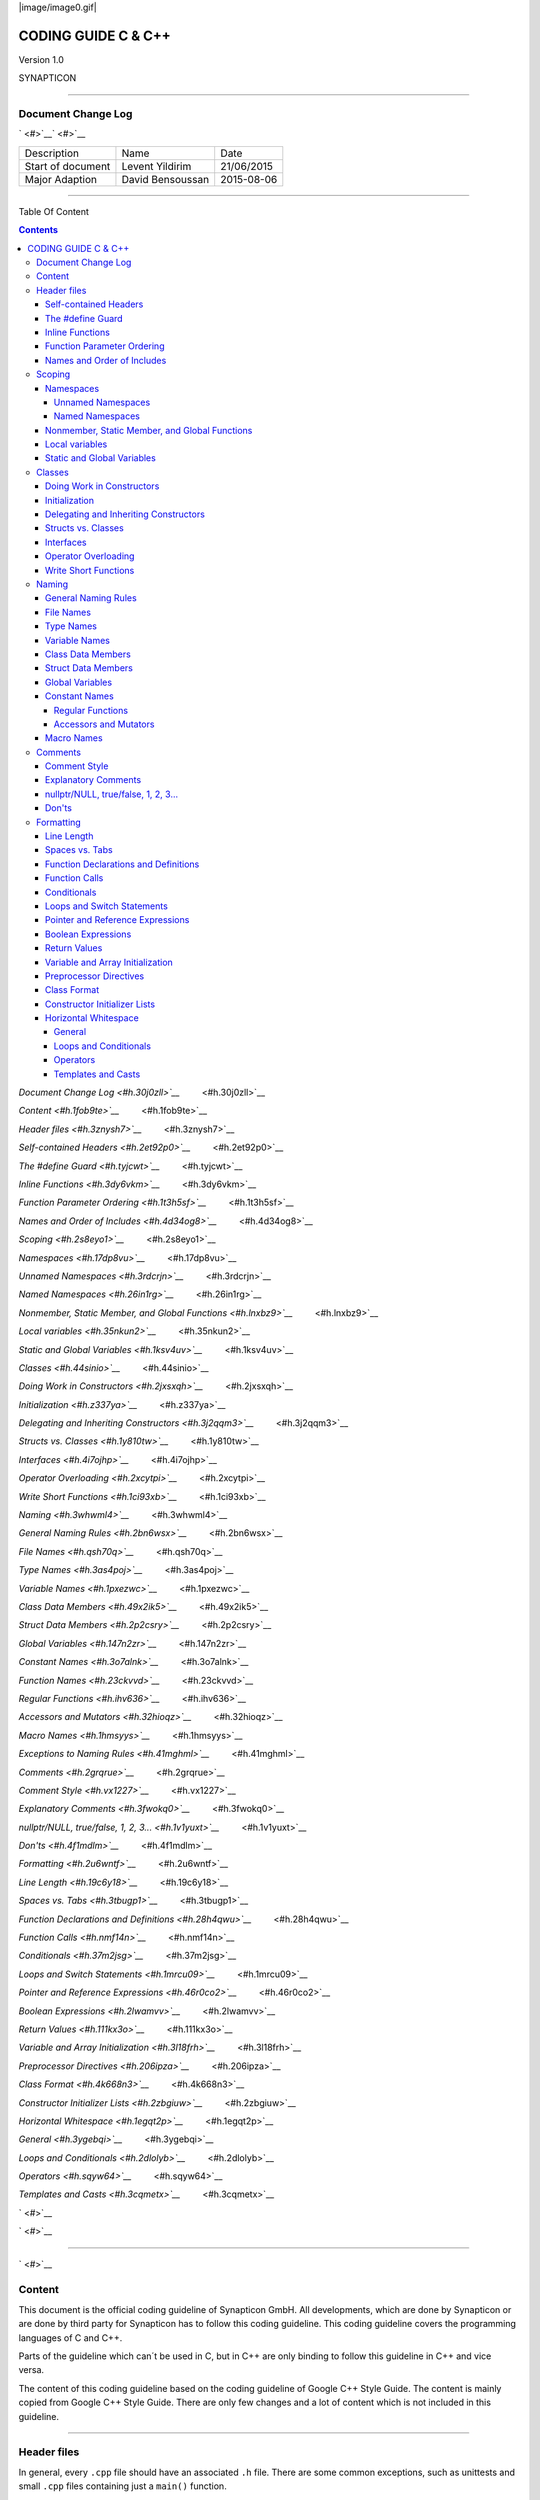 
|image/image0.gif|



====================
CODING GUIDE C & C++
====================

Version 1.0

SYNAPTICON

--------------

Document Change Log
===================

` <#>`__\ ` <#>`__

+-------------------------+-------------------------+-------------------------+
| Description             | Name                    | Date                    |
+-------------------------+-------------------------+-------------------------+
| Start of document       | Levent Yildirim         | 21/06/2015              |
+-------------------------+-------------------------+-------------------------+
| Major Adaption          | David Bensoussan        | 2015-08-06              |
+-------------------------+-------------------------+-------------------------+

--------------

Table Of Content

.. contents::


`Document Change Log <#h.30j0zll>`__`         <#h.30j0zll>`__

`Content <#h.1fob9te>`__`         <#h.1fob9te>`__

`Header files <#h.3znysh7>`__`         <#h.3znysh7>`__

`Self-contained Headers <#h.2et92p0>`__`         <#h.2et92p0>`__

`The #define Guard <#h.tyjcwt>`__`         <#h.tyjcwt>`__

`Inline Functions <#h.3dy6vkm>`__`         <#h.3dy6vkm>`__

`Function Parameter Ordering <#h.1t3h5sf>`__`         <#h.1t3h5sf>`__

`Names and Order of Includes <#h.4d34og8>`__`         <#h.4d34og8>`__

`Scoping <#h.2s8eyo1>`__`         <#h.2s8eyo1>`__

`Namespaces <#h.17dp8vu>`__`         <#h.17dp8vu>`__

`Unnamed Namespaces <#h.3rdcrjn>`__`         <#h.3rdcrjn>`__

`Named Namespaces <#h.26in1rg>`__`         <#h.26in1rg>`__

`Nonmember, Static Member, and Global
Functions <#h.lnxbz9>`__`         <#h.lnxbz9>`__

`Local variables <#h.35nkun2>`__`         <#h.35nkun2>`__

`Static and Global Variables <#h.1ksv4uv>`__`         <#h.1ksv4uv>`__

`Classes <#h.44sinio>`__`         <#h.44sinio>`__

`Doing Work in Constructors <#h.2jxsxqh>`__`         <#h.2jxsxqh>`__

`Initialization <#h.z337ya>`__`         <#h.z337ya>`__

`Delegating and Inheriting
Constructors <#h.3j2qqm3>`__`         <#h.3j2qqm3>`__

`Structs vs. Classes <#h.1y810tw>`__`         <#h.1y810tw>`__

`Interfaces <#h.4i7ojhp>`__`         <#h.4i7ojhp>`__

`Operator Overloading <#h.2xcytpi>`__`         <#h.2xcytpi>`__

`Write Short Functions <#h.1ci93xb>`__`         <#h.1ci93xb>`__

`Naming <#h.3whwml4>`__`         <#h.3whwml4>`__

`General Naming Rules <#h.2bn6wsx>`__`         <#h.2bn6wsx>`__

`File Names <#h.qsh70q>`__`         <#h.qsh70q>`__

`Type Names <#h.3as4poj>`__`         <#h.3as4poj>`__

`Variable Names <#h.1pxezwc>`__`         <#h.1pxezwc>`__

`Class Data Members <#h.49x2ik5>`__`         <#h.49x2ik5>`__

`Struct Data Members <#h.2p2csry>`__`         <#h.2p2csry>`__

`Global Variables <#h.147n2zr>`__`         <#h.147n2zr>`__

`Constant Names <#h.3o7alnk>`__`         <#h.3o7alnk>`__

`Function Names <#h.23ckvvd>`__`         <#h.23ckvvd>`__

`Regular Functions <#h.ihv636>`__`         <#h.ihv636>`__

`Accessors and Mutators <#h.32hioqz>`__`         <#h.32hioqz>`__

`Macro Names <#h.1hmsyys>`__`         <#h.1hmsyys>`__

`Exceptions to Naming Rules <#h.41mghml>`__`         <#h.41mghml>`__

`Comments <#h.2grqrue>`__`         <#h.2grqrue>`__

`Comment Style <#h.vx1227>`__`         <#h.vx1227>`__

`Explanatory Comments <#h.3fwokq0>`__`         <#h.3fwokq0>`__

`nullptr/NULL, true/false, 1, 2,
3... <#h.1v1yuxt>`__`         <#h.1v1yuxt>`__

`Don'ts <#h.4f1mdlm>`__`         <#h.4f1mdlm>`__

`Formatting <#h.2u6wntf>`__`         <#h.2u6wntf>`__

`Line Length <#h.19c6y18>`__`         <#h.19c6y18>`__

`Spaces vs. Tabs <#h.3tbugp1>`__`         <#h.3tbugp1>`__

`Function Declarations and
Definitions <#h.28h4qwu>`__`         <#h.28h4qwu>`__

`Function Calls <#h.nmf14n>`__`         <#h.nmf14n>`__

`Conditionals <#h.37m2jsg>`__`         <#h.37m2jsg>`__

`Loops and Switch Statements <#h.1mrcu09>`__`         <#h.1mrcu09>`__

`Pointer and Reference
Expressions <#h.46r0co2>`__`         <#h.46r0co2>`__

`Boolean Expressions <#h.2lwamvv>`__`         <#h.2lwamvv>`__

`Return Values <#h.111kx3o>`__`         <#h.111kx3o>`__

`Variable and Array
Initialization <#h.3l18frh>`__`         <#h.3l18frh>`__

`Preprocessor Directives <#h.206ipza>`__`         <#h.206ipza>`__

`Class Format <#h.4k668n3>`__`         <#h.4k668n3>`__

`Constructor Initializer Lists <#h.2zbgiuw>`__`         <#h.2zbgiuw>`__

`Horizontal Whitespace <#h.1egqt2p>`__`         <#h.1egqt2p>`__

`General <#h.3ygebqi>`__`         <#h.3ygebqi>`__

`Loops and Conditionals <#h.2dlolyb>`__`         <#h.2dlolyb>`__

`Operators <#h.sqyw64>`__`         <#h.sqyw64>`__

`Templates and Casts <#h.3cqmetx>`__`         <#h.3cqmetx>`__

` <#>`__

` <#>`__

--------------

` <#>`__

Content
=======

This document is the official coding guideline of Synapticon GmbH. All
developments, which are done by Synapticon or are done by third party
for Synapticon has to follow this coding guideline. This coding
guideline covers the programming languages of C and C++.

Parts of the guideline which can´t be used in C, but in C++ are only
binding to follow this guideline in C++ and vice versa.

The content of this coding guideline based on the coding guideline of
Google C++ Style Guide. The content is mainly copied from Google C++
Style Guide. There are only few changes and a lot of content which is
not included in this guideline.

--------------

Header files
============

In general, every ``.cpp`` file should have an associated ``.h`` file. There
are some common exceptions, such as unittests and small ``.cpp`` files
containing just a ``main()`` function.

Correct use of header files can make a huge difference to the
readability, size and performance of your code.

The following rules will guide you through the various pitfalls of using
header files.

Self-contained Headers
----------------------

Header files should be self-contained and end in ``.h``. Files that are
meant for textual inclusion, but are not headers, should end in ``.inc``.
Separate-inl.h headers are disallowed.

All header files should be self-contained. In other words, users and
refactoring tools should not have to adhere to special conditions in
order to include the header. Specifically, a header should have
header-guards, should include all other headers it needs, and should not
require any particular symbols to be defined.

There are rare cases where a file is not meant to be self-contained, but
instead is meant to be textually included at a specific point in the
code. Examples are files that need to be included multiple times or
platform-specific extensions that essentially are part of other headers.
Such files should use the file extension ``.inc``.

If a template or inline function is declared in a ``.h`` file, define it in
that same file. The definitions of these constructs must be included
into every ``.cpp`` file that uses them, or the program may fail to link in
some build configurations. Do not move these definitions to
separate-inl.h files.

As an exception, a function template that is explicitly instantiated for
all relevant sets of template arguments, or that is a private member of
a class, may be defined in the only ``.cpp`` file that instantiates the
template.

No code in inc files!

The #define Guard
-----------------

All header files should have #define guards to prevent multiple
inclusion. The format of the symbol name should be
<PROJECT>\_<PATH>\_<FILE>\_H\_. Important is that names are different.

To guarantee uniqueness, they should be based on the full path in a
project's source tree. For example, the file foo/src/bar/baz.h in
project foo should have the following guard:

:: 

        #ifndef FOO\_BAR\_BAZ\_H\_

        #define FOO\_BAR\_BAZ\_H\_

        …

        #endif  // FOO\_BAR\_BAZ\_H\_

XMOS uses ``#pragma once``

--------------

Inline Functions
----------------

Define functions inline only when they are small

Function Parameter Ordering
---------------------------

When defining a function, parameter order is: inputs, then outputs.

Parameters to C/C++ functions are either input to the function, output
from the function, or both. Input parameters are usually values or const
references, while output and input/output parameters will be
non-const pointers. When ordering function parameters, put all
input-only parameters before any output parameters. In particular, do
not add new parameters to the end of the function just because they are
new; place new input-only parameters before the output parameters.

This is not a hard-and-fast rule. Parameters that are both input and
output (often classes/ structs) muddy the waters, and, as always,
consistency with related functions may require you to bend the rule.

XMOS: Need more rules for interfaces, ports and channels. Interfaces and
channels come first. Ports come second. All of their arguments follow
like described in the C/C++ guideline.

Names and Order of Includes
---------------------------

Use standard order for readability and to avoid hidden dependencies:
Related header, C library, C++ library, other libraries' .h, your
project's .h.

All of a project's header files should be listed as descendants of the
project's source directory without use of UNIX directory shortcuts. (the
current directory) or .. (the parent directory). For example,
synapticon-awesome-project/src/base/logging.h should be included as:

:: 
        #include "base/logging.h"

In dir/foo.cpp or dir/foo\_test.cpp, whose main purpose is to implement
or test the stuff in dir2/foo2.h, order your includes as follows:

#. dir2/foo2.h.
#. Other libraries'.h files.
#. Your project's .h files.
#. C system files.
#. C++ system files.

For example, the includes in
``synapticon-awesome-project/src/foo/internal/fooserver.cpp``
 might look like this::

        #include "foo/server/fooserver.h"

        #include "base/basictypes.h"

        #include "base/commandlineflags.h"

        #include "foo/server/bar.h"

        #include <sys/types.h>

        #include <unistd.h>

        #include <hash\_map>

        #include <vector>

Exception:

Sometimes, system-specific code needs conditional includes. Such code
can put conditional includes after other includes. Of course, keep your
system-specific code small and localized.

Example::

        #include "foo/public/fooserver.h"

        #include "base/port.h"  // For LANG\_CXX11.

        #ifdef LANG\_CXX11

        #include <initializer\_list>

        #endif  // LANG\_CXX11

--------------

Scoping
=======

Namespaces
----------

Unnamed namespaces in .cpp files are encouraged. With named namespaces,
choose the name based on the project, and possibly its path. Do not use
a using-directive. Do not use inline namespaces.

Unnamed Namespaces
~~~~~~~~~~~~~~~~~~

-  Unnamed namespaces are allowed and even encouraged in .cpp files, to
   avoid link time naming conflicts:
-  namespace {                           // This is in a .cpp file.
-  
-  // The content of a namespace is not indented.
-  //
-  // This function is guaranteed not to generate a colliding symbol
-  // with other symbols at link time, and is only visible to
-  // callers in this .cpp file.
-  bool UpdateInternals(Frobber\* f, int newval) {
-    ...
-  }
-  
-  }  // namespace

However, file-scope declarations that are associated with a particular
class may be declared in that class as types, static data members or
static member functions rather than as members of an unnamed namespace.

-  Do not use unnamed namespaces in .h files.

Named Namespaces
~~~~~~~~~~~~~~~~

Named namespaces should be used as follows:

-  Namespaces wrap the entire source file after includes,gflags
   definitions/declarations, and forward declarations of classes from
   other namespaces:
-  // In the .h file
-  namespace mynamespace {
-  
-  // All declarations are within the namespace scope.
-  // Notice the lack of indentation.
-  class MyClass {
-   public:
-    ...
-    void Foo();
-  };
-  
-  }  // namespace mynamespace
-  // In the .cpp file
-  namespace mynamespace {
-  
-  // Definition of functions is within scope of the namespace.
-  void MyClass::Foo() {
-    ...
-  }
-  
-  }  // namespace mynamespace

The typical .cpp file might have more complex detail, including the need
to reference classes in other namespaces.

#include "a.h"

DEFINE\_bool(someflag, false, "dummy flag");

class C;  // Forward declaration of class C in the global namespace.

namespace a { class A; }  // Forward declaration of a::A.

namespace b {

...code for b...         // Code goes against the left margin.

}  // namespace b

-  You may use a using-declaration anywhere in a .cpp file, and in
   functions, methods or classes in .h files.

// OK in .cpp files.

// Must be in a function, method or class in .h files.

using ::foo::bar;

-  Do not use inline namespaces.

--------------

Nonmember, Static Member, and Global Functions
----------------------------------------------

Prefer nonmember functions within a namespace or static member functions
to global functions; use completely global functions rarely.

Local variables
---------------

C++ allows you to declare variables anywhere in a function. We encourage
you to declare them in as local a scope as possible, and as close to the
first use as possible. This makes it easier for the reader to find the
declaration and see what type the variable is and what it was
initialized to. In particular, initialization should be used instead of
declaration and assignment, e.g.:

int i;

i = f();      // Bad -- initialization separate from declaration.

int j = g();  // Good -- declaration has initialization.

vector<int> v;

v.push\_back(1);  // Prefer initializing using brace initialization.

v.push\_back(2);

vector<int> v = {1, 2};  // Good -- v starts initialized.

Static and Global Variables
---------------------------

Static or global variables of class type are forbidden: they cause
hard-to-find bugs due to indeterminate order of construction and
destruction. However, such variables are allowed if they are constexpr:
they have no dynamic initialization or destruction.

Objects with static storage duration, including global variables, static
variables, static class member variables, and function static variables,
must be Plain Old Data (POD): only ints, chars, floats, or pointers, or
arrays/ structs of POD.

--------------

Classes
=======

Classes are the fundamental unit of code in C++. Naturally, we use them
extensively. This section lists the main dos and don'ts you should
follow when writing a class.

Doing Work in Constructors
--------------------------

Avoid doing complex initialization in constructors (in particular,
initialization that can fail or that requires virtual method calls).

Constructors should never call virtual functions or attempt to raise
non-fatal failures. If your object requires non-trivial initialization,
consider using a factory function or Init() method.

Initialization
--------------

If your class defines member variables, you must provide an in-class
initializer for every member variable or write a constructor (which can
be a default constructor). If you do not declare any constructors
yourself then the compiler will generate a default constructor for you,
which may leave some fields uninitialized or initialized to
inappropriate values.

Delegating and Inheriting Constructors
--------------------------------------

Use delegating and inheriting constructors when they reduce code
duplication.

X::X(const string& name)

: name\_(name)

, var\_name(var)

{

  ...

}

X::X() : X("") { }

class Base {

 public:

  Base();

  Base(int n);

  Base(const string& s);

  ...

};

class Derived : public Base {

 public:

  using Base::Base;  // Base's constructors are redeclared here.

};

Structs vs. Classes
-------------------

Use a struct only for passive objects that carry data; everything else
is a class.

Structs should be used for passive objects that carry data, and may have
associated constants, but lack any functionality other than
access/setting the data members. The accessing/setting of fields is done
by directly accessing the fields rather than through method invocations.
Methods should not provide behavior but should only be used to set up
the data members, e.g., constructor, destructor, Initialize(), Reset(),
Validate().

If more functionality is required, a class is more appropriate. If in
doubt, make it a class.

Interfaces
----------

Classes that satisfy certain conditions are allowed, but not required,
to end with an Interface suffix.

Operator Overloading
--------------------

Do not overload operators except in rare, special circumstances. Do not
create user-defined literals.

Write Short Functions
---------------------

Prefer small and focused functions.

We recognize that long functions are sometimes appropriate, so no hard
limit is placed on functions length. If a function exceeds about 40
lines, think about whether it can be broken up without harming the
structure of the program.

--------------

Naming
======

The most important consistency rules are those that govern naming. The
style of a name immediately informs us what sort of thing the named
entity is: a type, a variable, a function, a constant, a macro, etc.,
without requiring us to search for the declaration of that entity. The
pattern-matching engine in our brains relies a great deal on these
naming rules.

General Naming Rules
--------------------

Function names, variable names, and filenames should be descriptive;
eschew abbreviation.

Give as descriptive a name as possible, within reason. Do not worry
about saving horizontal space as it is far more important to make your
code immediately understandable by a new reader. Do not use
abbreviations that are ambiguous or unfamiliar to readers outside your
project, and do not abbreviate by deleting letters within a word.

int price\_count\_reader;    // No abbreviation.

int num\_errors;            // "num" is a widespread convention.

int num\_dns\_connections;   // Most people know what "DNS" stands for.

int n;                     // Meaningless.

int nerr;                  // Ambiguous abbreviation.

int n\_comp\_conns;          // Ambiguous abbreviation.

int wgc\_connections;       // Only your group knows what this stands
for.

int pc\_reader;             // Lots of things can be abbreviated "pc".

int cstmr\_id;              // Deletes internal letters.

File Names
----------

Filenames should be all lowercase and can include underscores (\_) or
dashes (-). Follow the convention that your project uses. If there is no
consistent local pattern to follow, prefer "\_".

Examples of acceptable file names:

-  my\_useful\_class.cpp
-  my-useful-class.cpp
-  myusefulclass.cpp
-  myusefulclass\_test.cpp // \_unittest and \_regtest are deprecated.

C++ files should end in.cpp and header files should end in.h. Files that
rely on being textually included at specific points should end in.inc

Do not use filenames that already exist in /usr/include, such as db.h.

In general, make your filenames very specific. For example, use
http\_server\_logs.h rather than logs.h. A very common case is to have a
pair of files called, e.g., foo\_bar.h and foo\_bar.cpp, defining a
class called FooBar.

Type Names
----------

Type names start with a capital letter and have a capital letter for
each new word, with no underscores: MyExcitingClass, MyExcitingEnum.

The names of all types — classes, structs, typedefs, and enums — have
the same naming convention. Type names should start with a capital
letter and have a capital letter for each new word. No underscores. For
example:

// classes and structs

class UrlTable { ...

class UrlTableTester { ...

struct UrlTableProperties { ...

// typedefs

typedef hash\_map<UrlTableProperties \*, string> PropertiesMap;

// enums

enum UrlTableErrors { ...

Variable Names
--------------

The names of variables and data members are all lowercase, with
underscores between words. Data members of classes (but not structs)
additionally have trailing underscores. For instance:
a\_local\_variable, a\_struct\_data\_member, a\_class\_data\_member\_.

For example:

string table\_name;  // OK - uses underscore.

string tablename;   // OK - all lowercase.

string tableName;   // Bad - mixed case.

Class Data Members
------------------

Data members of classes, both static and non-static, are named like
ordinary nonmember variables, but with a trailing underscore.

class TableInfo {

  ...

 private:

  string table\_name\_;  // OK - underscore at end.

  string tablename\_;   // OK.

  static Pool<TableInfo>\* pool\_;  // OK.

};

Struct Data Members
-------------------

Data members of structs, both static and non-static, are named like
ordinary nonmember variables. They do not have the trailing underscores
that data members in classes have.

struct UrlTableProperties {

  string name;

  int num\_entries;

  static Pool<UrlTableProperties>\* pool;

};

Global Variables
----------------

There are no special requirements for global variables, which should be
rare in any case, but if you use one, consider prefixing it with g\_or
some other marker to easily distinguish it from local variables.

Constant Names
--------------

Constants should be completely uppercase, for constants defined globally
or within a class.

Separate word by \_ underscore:

const int DAYS\_IN\_WEEK = 7;

Regular Functions
~~~~~~~~~~~~~~~~~

Functions should start with a capital letter and have a capital letter
for each new word. No underscores.

If your function crashes upon an error, you should append OrDie to the
function name. This only applies to functions which could be used by
production code and to errors that are reasonably likely to occur during
normal operation.

C++

addTableEntry()

deleteUrl()

openFileOrDie()

C

add\_table\_entry()
delete\_url()
open\_file\_or\_die()

Accessors and Mutators
~~~~~~~~~~~~~~~~~~~~~~

Accessors and mutators (get and set functions) should match the name of
the variable they are getting and setting. This shows an excerpt of a
class whose instance variable is num\_entries\_.

class MyClass {

 public:

  ...

  int getNumEntries() const { return num\_entries\_; }

  void setNumEntries(int num\_entries) { num\_entries\_ = num\_entries;
}

  bool isActive()

 private:

  int num\_entries\_;

};

You may also use lowercase letters for other very short inlined
functions. For example if a function were so cheap you would not cache
the value if you were calling it in a loop, then lowercase naming would
be acceptable.

Macro Names
-----------

In general macros should not be used. However, if they are absolutely
needed, then they should be named with all capitals and underscores.

#define ROUND(x) ...

#define PI\_ROUNDED 3.0

--------------

Comments
========

When writing your comments, write for your audience: the next
contributor who will need to understand your code. Be generous — the
next one may be you!

Comment as less as possible and as much as needed. By using good naming
it should be possible to reduce comments to a minimum.

Comment Style
-------------

Use either the // or /\* \*/ syntax, as long as you are consistent.

You can use either the // or the /\* \*/ syntax; however, // is
much more common. Be consistent with how you comment and what style you
use where.

Explanatory Comments
--------------------

Tricky or complicated code blocks should have comments before them.
Example:

// Divide result by two, taking into account that x

// contains the carry from the add.

for (int i = 0; i < result->size(); i++) {

  x = (x << 8) + (\*result)[i];

  (\*result)[i] = x >> 1;

  x &= 1;

}

nullptr/NULL, true/false, 1, 2, 3...
------------------------------------

When you pass in a null pointer, boolean, or literal integer values to
functions, you should consider adding a comment about what they are, or
make your code self-documenting by using constants. For example,
compare:

bool success = CalculateSomething(interesting\_value,

                                  10,

                                  false,

                                  NULL);  // What are these arguments??

versus:

bool success = CalculateSomething(interesting\_value,

                                  10,     // Default base value.

                                  false,  // Not the first time we're
calling this.

                                  NULL);  // No callback.

Or alternatively, constants or self-describing variables:

const int kDefaultBaseValue = 10;

const bool kFirstTimeCalling = false;

Callback \*null\_callback = NULL;

bool success = CalculateSomething(interesting\_value,

                                  kDefaultBaseValue,

                                  kFirstTimeCalling,

                                  null\_callback);

Don'ts
------

Note that you should never describe the code itself. Assume that the
person reading the code knows C++ better than you do, even though he or
she does not know what you are trying to do:

// Now go through the b array and make sure that if i occurs,

// the next element is i+1.

...        // Geez.  What a useless comment.

--------------

Formatting
==========

Coding style and formatting are pretty arbitrary, but a project is much
easier to follow if everyone uses the same style. Individuals may not
agree with every aspect of the formatting rules, and some of the rules
may take some getting used to, but it is important that all project
contributors follow the style rules so that they can all read and
understand everyone's code easily.

Line Length
-----------

Each line of text in your code should be at most 80 characters long,
exceptions are allowed.

Spaces vs. Tabs
---------------

Use only spaces, and indent 2 spaces at a time.

We use spaces for indentation. Do not use tabs in your code. You should
set your editor to emit spaces when you hit the tab key.

Function Declarations and Definitions
-------------------------------------

Return type on the same line as function name, parameters on the same
line if they fit. Wrap parameter lists which do not fit on a single line
as you would wrap arguments in a function call.

Functions look like this:

ReturnType ClassName::FunctionName(Type par\_name1, Type par\_name2)

{

  DoSomething();

  ...

}

If you have too much text to fit on one line:

ReturnType ClassName::ReallyLongFunctionName(Type par\_name1,

                                             Type par\_name2,

                                             Type par\_name3)

{

  DoSomething();

  ...

}

If some parameters are unused, comment out the variable name in the
function definition:

// Always have named parameters in interfaces.

class Shape {

 public:

  virtual void Rotate(double radians) = 0;

};

// Always have named parameters in the declaration.

class Circle : public Shape {

 public:

  virtual void Rotate(double radians);

};

// Comment out unused named parameters in definitions.

void Circle::Rotate(double /\*radians\*/) {}

// Bad - if someone wants to implement later, it's not clear what the

// variable means.

void Circle::Rotate(double) {}

Function Calls
--------------

Either write the call all on a single line, wrap the arguments at the
parenthesis, or start the arguments on a new line indented by four
spaces and continue at that 4 space indent. In the absence of other
considerations, use the minimum number of lines, including placing
multiple arguments on each line where appropriate.

Function calls have the following format:

bool retval = DoSomething(argument1, argument2, argument3);

If the arguments do not all fit on one line, they should be broken up
onto multiple lines, with each subsequent line aligned with the first
argument. Do not add spaces after the open paren or before the close
paren:

bool retval = DoSomething(averyveryveryverylongargument1,

                          argument2,

                          argument3);

Arguments may optionally all be placed on subsequent linesif (...) {

  ...

  ...

  if (...) {

    DoSomething(argument1,

                argument2,

                argument3,

                argument4);

  }

Put multiple arguments on a single line to reduce the number of lines
necessary for calling a function unless there is a specific readability
problem. Some find that formatting with strictly one argument on each
line is more readable and simplifies editing of the arguments. However,
we prioritize for the reader over the ease of editing arguments, and
most readability problems are better addressed with the following
techniques.

If having multiple arguments in a single line decreases readability due
to the complexity or confusing nature of the expressions that make up
some arguments, try creating variables that capture those arguments in a
descriptive name:

int my\_heuristic = scores[x] \* y + bases[x];

bool retval = DoSomething(my\_heuristic, x, y, z);

Or put the confusing argument on its own line with an explanatory
comment:

bool retval = DoSomething(scores[x] \* y + bases[x],  // Score
heuristic.

                          x, y, z);

If there is still a case where one argument is significantly more
readable on its own line, then put it on its own line. The decision
should be specific to the argument which is made more readable rather
than a general policy.

Sometimes arguments form a structure that is important for readability.
In those cases, feel free to format the arguments according to that
structure:

// Transform the widget by a 3x3 matrix.

my\_widget.Transform(x1, x2, x3,

                    y1, y2, y3,

                    z1, z2, z3);

Conditionals
------------

Prefer no spaces inside parentheses. The if and else keywords belong on
separate lines.

There are two acceptable formats for a basic conditional statement. One
includes spaces between the parentheses and the condition, and one does
not.

The most common form is without spaces. Either is fine, but be
consistent. If you are modifying a file, use the format that is already
present. If you are writing new code, use the format that the other
files in that directory or project use. If in doubt and you have no
personal preference, do not add the spaces.

if (condition) {  // no spaces inside parentheses

  ...  // 2 space indent.

} else if (...) {  // The else goes on the same line as the closing
brace.

  ...

} else {

  ...

}

--------------

Note that in all cases you must have a space between the if and the open
parenthesis. You must also have a space between the close parenthesis
and the curly brace, if you're using one.

if(condition) {   // Bad - space missing after IF.

if (condition){   // Bad - space missing before {.

if(condition){    // Doubly bad.

if (condition) {  // Good - proper space after IF and before {.

Short conditional statements may be written on one line if this enhances
readability. You may use this only when the line is brief and the
statement does not use the else clause.

if (x == kFoo) return new Foo();

if (x == kBar) return new Bar();

This is not allowed when the if statement has an else:

// Not allowed - IF statement on one line when there is an ELSE clause

if (x) DoThis();

else DoThat();

In general, curly braces are not required for single-line statements,
but they are allowed if you like them; conditional or loop statements
with complex conditions or statements may be more readable with curly
braces. Some projects require that an if must always always have an
accompanying brace.

if (condition)

  DoSomething();  // 2 space indent.   // NOT ALLOWED!!! bitchy.

if (condition) {

  DoSomething();  // 2 space indent.

}

However, if one part of an if-else statement uses curly braces, the
other part must too:

// Not allowed - curly on IF but not ELSE

if (condition) {

  foo;

} else

  bar;

// Not allowed - curly on ELSE but not IF

if (condition)

  foo;

else {

  bar;

}

// Curly braces around both IF and ELSE required because

// one of the clauses used braces.

if (condition) {

  foo;

} else {

  bar;

}

Loops and Switch Statements
---------------------------

Switch statements may use braces for blocks. Annotate non-trivial
fall-through between cases. Braces are optional for single-statement
loops. Empty loop bodies should use {} or continue.

case blocks in switch statements can have curly braces or not, depending
on your preference. If you do include curly braces they should be placed
as shown below.

If not conditional on an enumerated value, switch statements should
always have a default case (in the case of an enumerated value, the
compiler will warn you if any values are not handled). If the default
case should never execute, simply assert:

switch (var) {

  case 0: {  // 2 space indent

    ...      // 4 space indent

    break;

  }

  case 1: {

    ...

    break;

  }

  default: {

    assert(false);

  }

}

Braces are NOT(!) optional for single-statement loops.

for (int i = 0; i < kSomeNumber; ++i)

  printf("I love you\\n");

for (int i = 0; i < kSomeNumber; ++i) {

  printf("I take it back\\n");

}

Empty loop bodies should use {} or continue, but not a single semicolon.

while (condition) {

  // Repeat test until it returns false.

}

for (int i = 0; i < kSomeNumber; ++i) {}  // Good - empty body.

while (condition) continue; // Bad - continue indicates no logic.

while (condition);  // Bad - looks like part of do/while loop.

Pointer and Reference Expressions
---------------------------------

No spaces around period or arrow. Pointer operators do not have trailing
spaces.

The following are examples of correctly-formatted pointer and reference
expressions:

x = \*p;

p = &x;

x = r.y;

x = r->y;

Note that:

-  There are no spaces around the period or arrow when accessing a
   member.
-  Pointer operators have no space after the \* or &.

When declaring a pointer variable or argument, you may place the
asterisk adjacent to either the type or to the variable name:

// These are fine, space preceding.

char \*c;

const string &str;

// These are not fine, space following.

char\* c;    // but remember to do "char\* c, \*d, \*e, ...;"!

const string& str;

char \* c;  // Bad - spaces on both sides of \*

const string & str;  // Bad - spaces on both sides of &

You should do this consistently within a single file, so, when modifying
an existing file, use the style in that file.

Boolean Expressions
-------------------

When you have a boolean expression that is longer than the standard line
length, be consistent in how you break up the lines.

In this example, the logical AND operator is always at the end of the
lines:

if (this\_one\_thing > this\_other\_thing &&

    a\_third\_thing == a\_fourth\_thing &&

    yet\_another && last\_one) {

  ...

}

Note that when the code wraps in this example, both of the && logical
AND operators are at the end of the line. This is more common in Google
code, though wrapping all operators at the beginning of the line is also
allowed. Feel free to insert extra parentheses judiciously because they
can be very helpful in increasing readability when used appropriately.
Also note that you should always use the punctuation operators, such
as && and ~, rather than the word operators, such as and and compl.

Return Values
-------------

Do not needlessly surround the return expression with parentheses.

Use parentheses in return expr; only where you would use them in x =
expr;.

return result;                  // No parentheses in the simple case.

// Parentheses OK to make a complex expression more readable.

return (some\_long\_condition &&

        another\_condition);

return (value);                // You wouldn't write var = (value);

return(result);                // return is not a function!

Variable and Array Initialization
---------------------------------

Your choice of =, (), or {}.

You may choose between =, (), and {}; the following are all correct:

int x = 3;

int x(3);

int x{3};

string name = "Some Name";

string name("Some Name");

string name{"Some Name"};

Be careful when using a braced initialization list {...} on a type with
an std::initializer\_list constructor. A
nonempty braced-init-list prefers the std::initializer\_list constructor
whenever possible. Note that empty braces {}are special, and will call a
default constructor if available. To force the
non-std::initializer\_list constructor, use parentheses instead of
braces.

vector<int> v(100, 1);  // A vector of 100 1s.

vector<int> v{100, 1};  // A vector of 100, 1.

Also, the brace form prevents narrowing of integral types. This can
prevent some types of programming errors.

int pi(3.14);  // OK -- pi == 3.

int pi{3.14};  // Compile error: narrowing conversion.

Preprocessor Directives
-----------------------

The hash mark that starts a preprocessor directive should always be at
the beginning of the line.

Even when preprocessor directives are within the body of indented code,
the directives should start at the beginning of the line.

// Good - directives at beginning of line

  if (lopsided\_score) {

#if DISASTER\_PENDING      // Correct -- Starts at beginning of line

    DropEverything();

#if NOTIFY                   NotifyClient();

#endif /\* NOTIFY \*/

#endif /\* DISASTER\_PENDING \*/

    BackToNormal();

  }

// Bad - indented directives

  if (lopsided\_score) {

    #if DISASTER\_PENDING  // Wrong!  The "#if" should be at beginning
of line

    DropEverything();

    #endif                // Wrong!  Do not indent "#endif"

    BackToNormal();

  }

Class Format
------------

Sections in public, protected and private order, each indented by no
space.

The basic format for a class declaration (lacking the comments,
see `Class
Comments <https://google-styleguide.googlecode.com/svn/trunk/cppguide.html#Class_Comments>`__ for
a discussion of what comments are needed) is:

class MyClass : public OtherClass {

public:

  MyClass();  // Regular 2 space indent.

  explicit MyClass(int var);

  ~MyClass() {}

  void SomeFunction();

  void SomeFunctionThatDoesNothing() {

  }

  void set\_some\_var(int var) { some\_var\_ = var; }

  int some\_var() const { return some\_var\_; }

private:

  bool SomeInternalFunction();

  int some\_var\_;

  int some\_other\_var\_;

};

Things to note:

-  Any base class name should be on the same line as the subclass name,
   subject to the 80-column limit.
-  
-  Except for the first instance, these keywords should be preceded by a
   blank line. This rule is optional in small classes.
-  Do not leave a blank line after these keywords.
-  The public section should be first, followed by the protected and
   finally the private section.
-  See Declaration Order for rules on ordering declarations within each
   of these sections.

Constructor Initializer Lists
-----------------------------

Constructor initializer lists can be all on one line or with subsequent
lines indented four spaces.

There are two acceptable formats for initializer lists:

// When it all fits on one line:

MyClass::MyClass(int var) : some\_var\_(var), some\_other\_var\_(var +
1)

{

}

or

// When it requires multiple lines, indent 4 spaces, putting the colon
on

// the first initializer line:

MyClass::MyClass(int var)

:some\_var\_(var)

,some\_other\_var\_(var + 1)

{  // lined up

  ...

  DoSomething();

  ...

}

Horizontal Whitespace
---------------------

Use of horizontal whitespace depends on location. Never put trailing
whitespace at the end of a line.

General
~~~~~~~

void f(bool b) {  // Open braces should always have a space before them.

  ...

int i = 0;  // Semicolons usually have no space before them.

// Spaces inside braces for braced-init-list are optional.  If you use
them,

// put them on both sides!

int x[] = { 0 };

int x[] = {0};

// Spaces around the colon in inheritance and initializer lists.

class Foo : public Bar {

 public:

  // For inline function implementations, put spaces between the braces

  // and the implementation itself.

  Foo(int b) : Bar(), baz\_(b) {}  // No spaces inside empty braces.

  void Reset() { baz\_ = 0; }  // Spaces separating braces from
implementation.

  ...

Adding trailing whitespace can cause extra work for others editing the
same file, when they merge, as can removing existing trailing
whitespace. So: Don't introduce trailing whitespace. Remove it if you're
already changing that line, or do it in a separate clean-up operation
(preferably when no-one else is working on the file).

Loops and Conditionals
~~~~~~~~~~~~~~~~~~~~~~

if (b) {          // Space after the keyword in conditions and loops.

} else {          // Spaces around else.

}

while (test) {}   // There is usually no space inside parentheses.

switch (i) {

for (int i = 0; i < 5; ++i) {

// Loops and conditions may have spaces inside parentheses, but this

// is rare.  Be consistent.

switch ( i ) {

if ( test ) {

for ( int i = 0; i < 5; ++i ) {

// For loops always have a space after the semicolon.  They may have a
space

// before the semicolon, but this is rare.

for ( ; i < 5 ; ++i) {

  ...

// Range-based for loops always have a space before and after the colon.

for (auto x : counts) {

  ...

}

switch (i) {

  case 1:         // No space before colon in a switch case.

    ...

  case 2:

    break;

Operators
~~~~~~~~~

// Assignment operators always have spaces around them.

x = 0;

// Other binary operators usually have spaces around them, but it's

// OK to remove spaces around factors.  Parentheses should have no

// internal padding.

v = w \* x + y / z;

v = w\*x + y/z;

v = w \* (x + z);

// No spaces separating unary operators and their arguments.

x = -5;

++x;

if (x && !y)

  ...

Templates and Casts
~~~~~~~~~~~~~~~~~~~

// No spaces inside the angle brackets (< and >), before

// <, or between >( in a cast

vector<string> x;

y = static\_cast<char\*>(x);

// Spaces between type and pointer are OK, but be consistent.

vector<char \*> x;

set<list<string>> x;        // Permitted in C++11 code. bad bad code

set< list<string> > x;       // C++03 required a space in > >.

// You may optionally use symmetric spacing in < <.

set< list<string> > x;

.. |image0| image:: images/image00.gif
